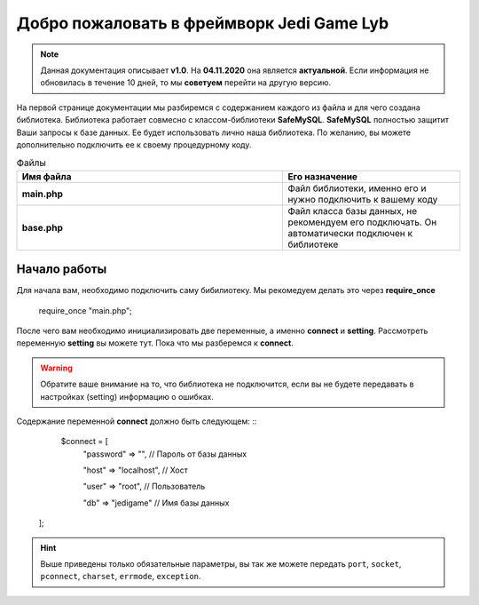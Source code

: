Добро пожаловать в фреймворк Jedi Game Lyb
========

.. note:: Данная документация описывает **v1.0**. На **04.11.2020** она является **актуальной**. Если информация не обновилась в течение 10 дней, то мы **советуем** перейти на другую версию.

На первой странице документации мы разбиремся с содержанием каждого из файла и для чего создана библиотека. Библиотека работает совмесно с классом-библиотеки **SafeMySQL**. **SafeMySQL** полностью защитит Ваши запросы к базе данных. Ее будет использовать лично наша библиотека. По желанию, вы можете дополнительно подключить ее к своему процедурному коду.

.. csv-table:: Файлы
   :header: "Имя файла", "Его назначение"
   :widths: 15, 10

   "**main.php**", "Файл библиотеки, именно его и нужно подключить к вашему коду"
   "**base.php**", "Файл класса базы данных, не рекомендуем его подключать. Он автоматически подключен к библиотеке"

Начало работы
------------------

Для начала вам, необходимо подключить саму бибилиотеку. Мы рекомедуем делать это через **require_once**

        ::
    require_once "main.php";

После чего вам необходимо инициализировать две переменные, а именно **connect** и **setting**. Рассмотреть переменную **setting** вы можете тут. Пока что мы разберемся к **connect**.

.. warning:: Обратите ваше внимание на то, что библиотека не подключится, если вы не будете передавать в настройках (setting) информацию о ошибках.

Содержание переменной **connect** должно быть следующем: ::
     $connect = [
       "password"  => "", // Пароль от базы данных
       
       "host"      => "localhost", // Хост
       
       "user"      => "root", // Пользователь
       
       "db"        => "jedigame" // Имя базы данных
   ];
   
.. hint:: Выше приведены только обязательные параметры, вы так же можете передать ``port``, ``socket``, ``pconnect``, ``charset``, ``errmode``, ``exception``.
